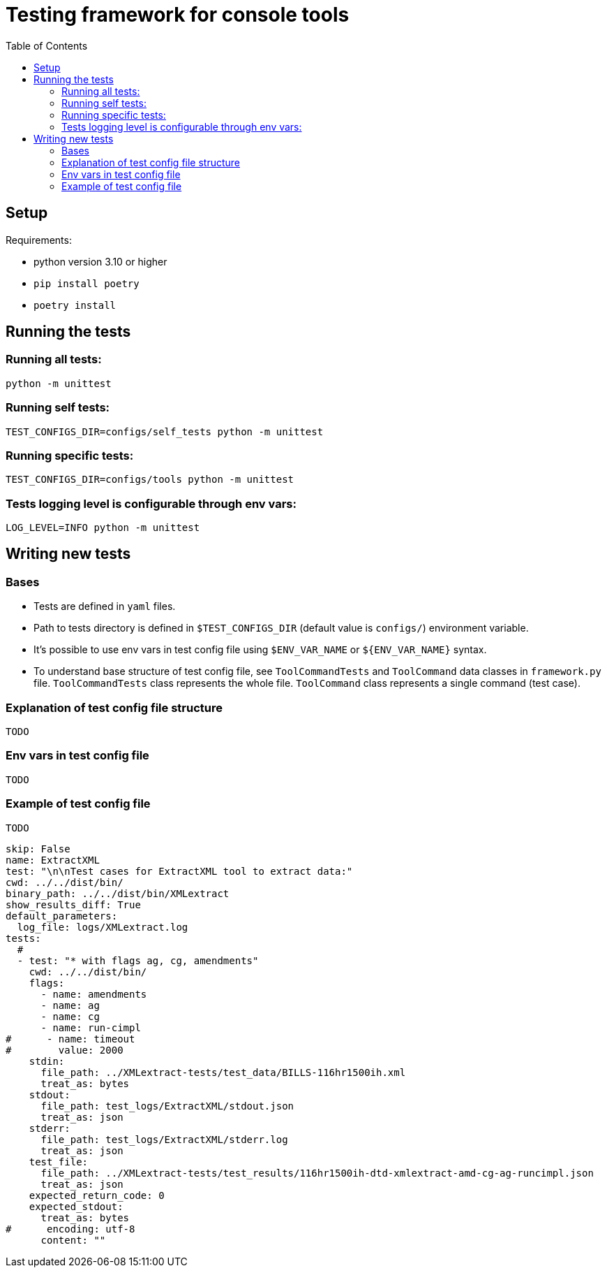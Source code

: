 :toc:

# Testing framework for console tools

## Setup
Requirements:

* python version 3.10 or higher
* `pip install poetry`
* `poetry install`

## Running the tests

### Running all tests:
```bash
python -m unittest
```

### Running self tests:
```bash
TEST_CONFIGS_DIR=configs/self_tests python -m unittest
```

### Running specific tests:
```bash
TEST_CONFIGS_DIR=configs/tools python -m unittest
```

### Tests logging level is configurable through env vars:
```bash
LOG_LEVEL=INFO python -m unittest
```

## Writing new tests

### Bases
* Tests are defined in `yaml` files.
* Path to tests directory is defined in `$TEST_CONFIGS_DIR` (default value is `configs/`) environment variable.
* It's possible to use env vars in test config file using `$ENV_VAR_NAME` or `${ENV_VAR_NAME}` syntax.
* To understand base structure of test config file, see `ToolCommandTests` and `ToolCommand` data classes in `framework.py` file. `ToolCommandTests` class represents the whole file. `ToolCommand` class represents a single command (test case).

### Explanation of test config file structure
`TODO`

### Env vars in test config file
`TODO`

### Example of test config file
`TODO`
```yaml
skip: False
name: ExtractXML
test: "\n\nTest cases for ExtractXML tool to extract data:"
cwd: ../../dist/bin/
binary_path: ../../dist/bin/XMLextract
show_results_diff: True
default_parameters:
  log_file: logs/XMLextract.log
tests:
  #
  - test: "* with flags ag, cg, amendments"
    cwd: ../../dist/bin/
    flags:
      - name: amendments
      - name: ag
      - name: cg
      - name: run-cimpl
#      - name: timeout
#        value: 2000
    stdin:
      file_path: ../XMLextract-tests/test_data/BILLS-116hr1500ih.xml
      treat_as: bytes
    stdout:
      file_path: test_logs/ExtractXML/stdout.json
      treat_as: json
    stderr:
      file_path: test_logs/ExtractXML/stderr.log
      treat_as: json
    test_file:
      file_path: ../XMLextract-tests/test_results/116hr1500ih-dtd-xmlextract-amd-cg-ag-runcimpl.json
      treat_as: json
    expected_return_code: 0
    expected_stdout:
      treat_as: bytes
#      encoding: utf-8
      content: ""

```
